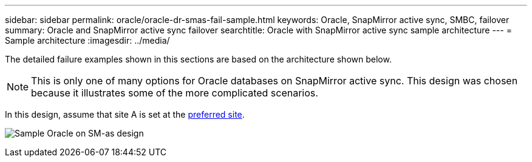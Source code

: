 ---
sidebar: sidebar
permalink: oracle/oracle-dr-smas-fail-sample.html
keywords: Oracle, SnapMirror active sync, SMBC, failover
summary: Oracle and SnapMirror active sync failover
searchtitle: Oracle with SnapMirror active sync sample architecture
---
= Sample architecture
:imagesdir: ../media/

[.lead]
The detailed failure examples shown in this sections are based on the architecture shown below. 

[NOTE]
This is only one of many options for Oracle databases on SnapMirror active sync. This design was chosen because it illustrates some of the more complicated scenarios.

In this design, assume that site A is set at the link:oracle-dr-smas-preferred-site.html[preferred site].

image:smas-fail-example.png[Sample Oracle on SM-as design]